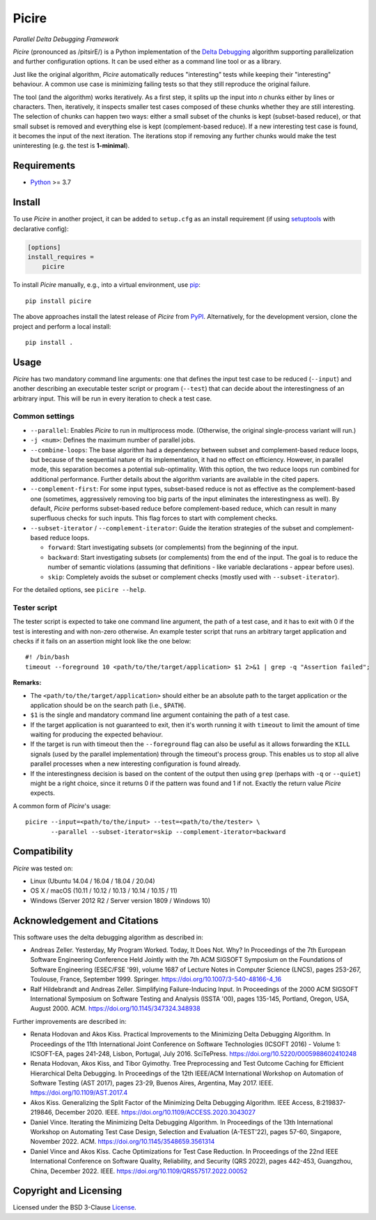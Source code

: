 ======
Picire
======
*Parallel Delta Debugging Framework*

.. image:: https://img.shields.io/pypi/v/picire?logo=python&logoColor=white
   :target: https://pypi.org/project/picire/
.. image:: https://img.shields.io/pypi/l/picire?logo=open-source-initiative&logoColor=white
   :target: https://pypi.org/project/picire/
.. image:: https://img.shields.io/github/actions/workflow/status/renatahodovan/picire/main.yml?branch=master&logo=github&logoColor=white
   :target: https://github.com/renatahodovan/picire/actions
.. image:: https://img.shields.io/coveralls/github/renatahodovan/picire/master?logo=coveralls&logoColor=white
   :target: https://coveralls.io/github/renatahodovan/picire


*Picire* (pronounced as /pitsirE/) is a Python implementation of the
`Delta Debugging`_ algorithm supporting parallelization and further
configuration options. It can be used either as a command line tool
or as a library.

Just like the original algorithm, *Picire* automatically reduces "interesting"
tests while keeping their "interesting" behaviour. A common use case is
minimizing failing tests so that they still reproduce the original failure.

The tool (and the algorithm) works iteratively. As a first step, it splits up
the input into *n* chunks either by lines or characters. Then, iteratively,
it inspects smaller test cases composed of these chunks whether they are still
interesting. The selection of chunks can happen two ways: either a small subset
of the chunks is kept (subset-based reduce), or that small subset is removed
and everything else is kept (complement-based reduce). If a new interesting
test case is found, it becomes the input of the next iteration. The iterations
stop if removing any further chunks would make the test uninteresting (e.g. the
test is **1-minimal**).

.. _`Delta Debugging`: https://www.st.cs.uni-saarland.de/dd/


Requirements
============

* Python_ >= 3.7

.. _Python: https://www.python.org


Install
=======

To use *Picire* in another project, it can be added to ``setup.cfg`` as an
install requirement (if using setuptools_ with declarative config):

.. code-block:: ini

    [options]
    install_requires =
        picire

To install *Picire* manually, e.g., into a virtual environment, use pip_::

    pip install picire

The above approaches install the latest release of *Picire* from PyPI_.
Alternatively, for the development version, clone the project and perform a
local install::

    pip install .

.. _setuptools: https://github.com/pypa/setuptools
.. _pip: https://pip.pypa.io
.. _PyPI: https://pypi.org/


Usage
=====

*Picire* has two mandatory command line arguments: one that defines the input
test case to be reduced (``--input``) and another describing an executable
tester script or program (``--test``) that can decide about the interestingness
of an arbitrary input. This will be run in every iteration to check a test case.

Common settings
---------------

* ``--parallel``: Enables *Picire* to run in multiprocess mode. (Otherwise, the
  original single-process variant will run.)

* ``-j <num>``: Defines the maximum number of parallel jobs.

* ``--combine-loops``: The base algorithm had a dependency between subset and
  complement-based reduce loops, but because of the sequential nature of its
  implementation, it had no effect on efficiency. However, in parallel mode,
  this separation becomes a potential sub-optimality. With this option, the
  two reduce loops run combined for additional performance. Further details
  about the algorithm variants are available in the cited papers.

* ``--complement-first``: For some input types, subset-based reduce is not as
  effective as the complement-based one (sometimes, aggressively removing too
  big parts of the input eliminates the interestingness as well). By default,
  *Picire* performs subset-based reduce before complement-based reduce, which
  can result in many superfluous checks for such inputs. This flag forces to
  start with complement checks.

* ``--subset-iterator`` / ``--complement-iterator``: Guide the iteration
  strategies of the subset and complement-based reduce loops.

  * ``forward``: Start investigating subsets (or complements) from the beginning
    of the input.

  * ``backward``: Start investigating subsets (or complements) from the end of
    the input. The goal is to reduce the number of semantic violations
    (assuming that definitions - like variable declarations - appear before
    uses).

  * ``skip``: Completely avoids the subset or complement checks (mostly used
    with ``--subset-iterator``).

For the detailed options, see ``picire --help``.

Tester script
-------------

The tester script is expected to take one command line argument, the path of a
test case, and it has to exit with 0 if the test is interesting and with
non-zero otherwise. An example tester script that runs an arbitrary target
application and checks if it fails on an assertion might look like the one
below::

    #! /bin/bash
    timeout --foreground 10 <path/to/the/target/application> $1 2>&1 | grep -q "Assertion failed";

**Remarks:**

* The ``<path/to/the/target/application>`` should either be an absolute path to
  the target application or the application should be on the search path (i.e.,
  ``$PATH``).
* ``$1`` is the single and mandatory command line argument containing the path
  of a test case.
* If the target application is not guaranteed to exit, then it's worth running
  it with ``timeout`` to limit the amount of time waiting for producing the
  expected behaviour.
* If the target is run with timeout then the ``--foreground`` flag can also be
  useful as it allows forwarding the ``KILL`` signals (used by the parallel
  implementation) through the timeout's process group. This enables us to
  stop all alive parallel processes when a new interesting configuration
  is found already.
* If the interestingness decision is based on the content of the output then
  using ``grep`` (perhaps with ``-q`` or ``--quiet``) might be a right choice,
  since it returns 0 if the pattern was found and 1 if not. Exactly the
  return value *Picire* expects.

A common form of *Picire*'s usage::

    picire --input=<path/to/the/input> --test=<path/to/the/tester> \
           --parallel --subset-iterator=skip --complement-iterator=backward


Compatibility
=============

*Picire* was tested on:

* Linux (Ubuntu 14.04 / 16.04 / 18.04 / 20.04)
* OS X / macOS (10.11 / 10.12 / 10.13 / 10.14 / 10.15 / 11)
* Windows (Server 2012 R2 / Server version 1809 / Windows 10)


Acknowledgement and Citations
=============================

This software uses the delta debugging algorithm as described in:

* Andreas Zeller. Yesterday, My Program Worked. Today, It Does Not. Why?
  In Proceedings of the 7th European Software Engineering Conference Held
  Jointly with the 7th ACM SIGSOFT Symposium on the Foundations of Software
  Engineering (ESEC/FSE '99), volume 1687 of Lecture Notes in Computer Science
  (LNCS), pages 253-267, Toulouse, France, September 1999. Springer.
  https://doi.org/10.1007/3-540-48166-4_16
* Ralf Hildebrandt and Andreas Zeller. Simplifying Failure-Inducing Input.
  In Proceedings of the 2000 ACM SIGSOFT International Symposium on Software
  Testing and Analysis (ISSTA '00), pages 135-145, Portland, Oregon, USA, August
  2000. ACM.
  https://doi.org/10.1145/347324.348938

Further improvements are described in:

* Renata Hodovan and Akos Kiss. Practical Improvements to the Minimizing Delta
  Debugging Algorithm.
  In Proceedings of the 11th International Joint Conference on Software
  Technologies (ICSOFT 2016) - Volume 1: ICSOFT-EA, pages 241-248, Lisbon,
  Portugal, July 2016. SciTePress.
  https://doi.org/10.5220/0005988602410248
* Renata Hodovan, Akos Kiss, and Tibor Gyimothy. Tree Preprocessing and Test
  Outcome Caching for Efficient Hierarchical Delta Debugging.
  In Proceedings of the 12th IEEE/ACM International Workshop on Automation of
  Software Testing (AST 2017), pages 23-29, Buenos Aires, Argentina, May 2017.
  IEEE.
  https://doi.org/10.1109/AST.2017.4
* Akos Kiss. Generalizing the Split Factor of the Minimizing Delta Debugging
  Algorithm.
  IEEE Access, 8:219837-219846, December 2020. IEEE.
  https://doi.org/10.1109/ACCESS.2020.3043027
* Daniel Vince. Iterating the Minimizing Delta Debugging Algorithm.
  In Proceedings of the 13th International Workshop on Automating Test Case
  Design, Selection and Evaluation (A-TEST'22), pages 57-60, Singapore, November
  2022. ACM.
  https://doi.org/10.1145/3548659.3561314
* Daniel Vince and Akos Kiss. Cache Optimizations for Test Case Reduction.
  In Proceedings of the 22nd IEEE International Conference on Software Quality,
  Reliability, and Security (QRS 2022), pages 442-453, Guangzhou, China,
  December 2022. IEEE.
  https://doi.org/10.1109/QRS57517.2022.00052


Copyright and Licensing
=======================

Licensed under the BSD 3-Clause License_.

.. _License: LICENSE.rst
